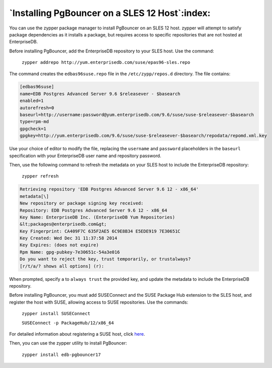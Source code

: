 .. raw:: latex

    \newpage

.. _installing_pgbouncer_on_a_sles_12_host:

***********************************************
`Installing PgBouncer on a SLES 12 Host`:index:
***********************************************

You can use the zypper package manager to install PgBouncer on an SLES
12 host. zypper will attempt to satisfy package dependencies as it
installs a package, but requires access to specific repositories that
are not hosted at EnterpriseDB.

Before installing PgBouncer, add the EnterpriseDB repository to your
SLES host. Use the command:

    ``zypper addrepo http://yum.enterprisedb.com/suse/epas96-sles.repo``

The command creates the ``edbas96suse.repo`` file in the ``/etc/zypp/repos.d``
directory. The file contains:

.. code-block:: text

  [edbas96suse]
  name=EDB Postgres Advanced Server 9.6 $releasever - $basearch
  enabled=1
  autorefresh=0
  baseurl=http://username:password@yum.enterprisedb.com/9.6/suse/suse-$releasever-$basearch
  type=rpm-md
  gpgcheck=1
  gpgkey=http://yum.enterprisedb.com/9.6/suse/suse-$releasever-$basearch/repodata/repomd.xml.key

Use your choice of editor to modify the file, replacing the ``username``
and ``password`` placeholders in the ``baseurl`` specification with your
EnterpriseDB user name and repository password.

Then, use the following command to refresh the metadata on your SLES
host to include the EnterpriseDB repository:

    ``zypper refresh``

.. code-block:: text

    Retrieving repository 'EDB Postgres Advanced Server 9.6 12 - x86_64'
    metadata[\]
    New repository or package signing key received:
    Repository: EDB Postgres Advanced Server 9.6 12 - x86_64
    Key Name: EnterpriseDB Inc. (EnterpriseDB Yum Repositories)
    &lt;packages@enterprisedb.com&gt;
    Key Fingerprint: CA409F7C 635F2AE5 6C9E8B34 E5EDE919 7E30651C
    Key Created: Wed Dec 31 11:37:58 2014
    Key Expires: (does not expire)
    Rpm Name: gpg-pubkey-7e30651c-54a3e016
    Do you want to reject the key, trust temporarily, or trustalways?
    [r/t/a/? shows all options] (r):

When prompted, specify ``a`` to ``always trust`` the provided key, and update
the metadata to include the EnterpriseDB repository.

Before installing PgBouncer, you must add SUSEConnect and the SUSE
Package Hub extension to the SLES host, and register the host with SUSE,
allowing access to SUSE repositories. Use the commands:

    ``zypper install SUSEConnect``

    ``SUSEConnect -p PackageHub/12/x86_64``

For detailed information about registering a SUSE host, click `here <https://www.suse.com/support/kb/doc/?id=7016626>`_.

Then, you can use the zypper utility to install PgBouncer:

    ``zypper install edb-pgbouncer17``
